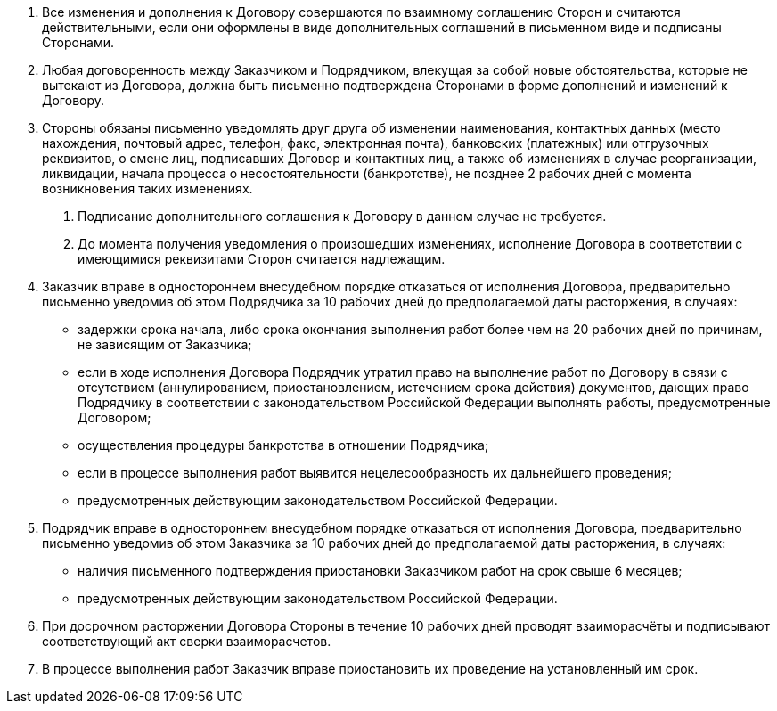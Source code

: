 . Все изменения и дополнения к Договору совершаются по взаимному соглашению Сторон и считаются действительными, если они оформлены в виде дополнительных соглашений в письменном виде и подписаны Сторонами.
. Любая договоренность между Заказчиком и Подрядчиком, влекущая за собой новые обстоятельства, которые не вытекают из Договора, должна быть письменно подтверждена Сторонами в форме дополнений и изменений к Договору.
. Стороны обязаны письменно уведомлять друг друга об изменении наименования, контактных данных (место нахождения, почтовый адрес, телефон, факс, электронная почта), банковских (платежных) или отгрузочных реквизитов, о смене лиц, подписавших Договор и контактных лиц, а также об изменениях в случае реорганизации, ликвидации, начала процесса о несостоятельности (банкротстве), не позднее 2 рабочих дней с момента возникновения таких изменениях.
[arabic]
.. Подписание дополнительного соглашения к Договору в данном случае не требуется.
.. До момента получения уведомления о произошедших изменениях, исполнение Договора в соответствии с имеющимися реквизитами Сторон считается надлежащим.
. Заказчик вправе в одностороннем внесудебном порядке отказаться от исполнения Договора, предварительно письменно уведомив об этом Подрядчика за 10 рабочих дней до предполагаемой даты расторжения, в случаях:
[disc]
* задержки срока начала, либо срока окончания выполнения работ более чем на 20 рабочих дней по причинам, не зависящим от Заказчика;
* если в ходе исполнения Договора Подрядчик утратил право на выполнение работ по Договору в связи с отсутствием (аннулированием, приостановлением, истечением срока действия) документов, дающих право Подрядчику в соответствии с законодательством Российской Федерации выполнять работы, предусмотренные Договором;
* осуществления процедуры банкротства в отношении Подрядчика;
* если в процессе выполнения работ выявится нецелесообразность их дальнейшего проведения;
* предусмотренных действующим законодательством Российской Федерации.
. Подрядчик вправе в одностороннем внесудебном порядке отказаться от исполнения Договора, предварительно письменно уведомив об этом Заказчика за 10 рабочих дней до предполагаемой даты расторжения, в случаях:
[disc]
* наличия письменного подтверждения приостановки Заказчиком работ на срок свыше 6 месяцев;
* предусмотренных действующим законодательством Российской Федерации.
. При досрочном расторжении Договора Стороны в течение 10 рабочих дней проводят взаиморасчёты и подписывают соответствующий акт сверки взаиморасчетов.
. В процессе выполнения работ Заказчик вправе приостановить их проведение на установленный им срок.